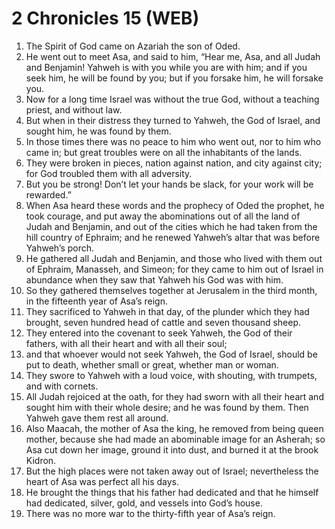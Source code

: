 * 2 Chronicles 15 (WEB)
:PROPERTIES:
:ID: WEB/14-2CH15
:END:

1. The Spirit of God came on Azariah the son of Oded.
2. He went out to meet Asa, and said to him, “Hear me, Asa, and all Judah and Benjamin! Yahweh is with you while you are with him; and if you seek him, he will be found by you; but if you forsake him, he will forsake you.
3. Now for a long time Israel was without the true God, without a teaching priest, and without law.
4. But when in their distress they turned to Yahweh, the God of Israel, and sought him, he was found by them.
5. In those times there was no peace to him who went out, nor to him who came in; but great troubles were on all the inhabitants of the lands.
6. They were broken in pieces, nation against nation, and city against city; for God troubled them with all adversity.
7. But you be strong! Don’t let your hands be slack, for your work will be rewarded.”
8. When Asa heard these words and the prophecy of Oded the prophet, he took courage, and put away the abominations out of all the land of Judah and Benjamin, and out of the cities which he had taken from the hill country of Ephraim; and he renewed Yahweh’s altar that was before Yahweh’s porch.
9. He gathered all Judah and Benjamin, and those who lived with them out of Ephraim, Manasseh, and Simeon; for they came to him out of Israel in abundance when they saw that Yahweh his God was with him.
10. So they gathered themselves together at Jerusalem in the third month, in the fifteenth year of Asa’s reign.
11. They sacrificed to Yahweh in that day, of the plunder which they had brought, seven hundred head of cattle and seven thousand sheep.
12. They entered into the covenant to seek Yahweh, the God of their fathers, with all their heart and with all their soul;
13. and that whoever would not seek Yahweh, the God of Israel, should be put to death, whether small or great, whether man or woman.
14. They swore to Yahweh with a loud voice, with shouting, with trumpets, and with cornets.
15. All Judah rejoiced at the oath, for they had sworn with all their heart and sought him with their whole desire; and he was found by them. Then Yahweh gave them rest all around.
16. Also Maacah, the mother of Asa the king, he removed from being queen mother, because she had made an abominable image for an Asherah; so Asa cut down her image, ground it into dust, and burned it at the brook Kidron.
17. But the high places were not taken away out of Israel; nevertheless the heart of Asa was perfect all his days.
18. He brought the things that his father had dedicated and that he himself had dedicated, silver, gold, and vessels into God’s house.
19. There was no more war to the thirty-fifth year of Asa’s reign.
